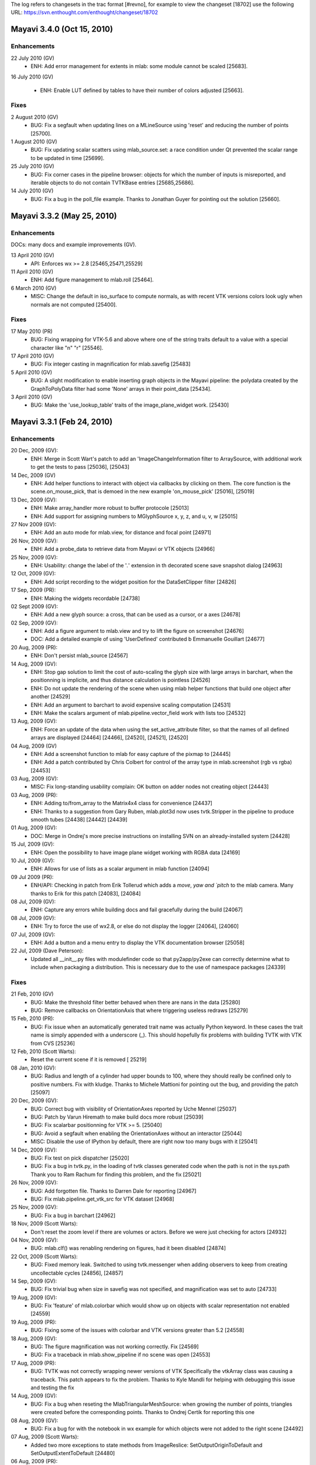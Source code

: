 The log refers to changesets in the trac format [#revno], for
example to view the changeset [18702] use the following URL:
https://svn.enthought.com/enthought/changeset/18702


Mayavi 3.4.0 (Oct 15, 2010)
===========================

Enhancements
------------

22 July 2010 (GV)
  - ENH: Add error management for extents in mlab: some module cannot be
    scaled [25683].

16 July 2010 (GV)

  - ENH: Enable LUT defined by tables to have their number of colors
    adjusted [25663].

Fixes
------


2 August 2010 (GV)
  - BUG: Fix a segfault when updating lines on a MLineSource using 'reset'
    and reducing the number of points [25700].

1 August 2010 (GV)
  - BUG: Fix updating scalar scatters using mlab_source.set: a race condition
    under Qt prevented the scalar range to be updated in time [25699].

25 July 2010 (GV)
  - BUG: Fix corner cases in the pipeline browser: objects for which the
    number of inputs is misreported, and iterable objects to do not contain
    TVTKBase entries [25685,25686].

14 July 2010 (GV)
  - BUG: Fix a bug in the poll_file example. Thanks to Jonathan Guyer for
    pointing out the solution [25660].

Mayavi 3.3.2 (May 25, 2010)
===============================

Enhancements
------------

DOCs: many docs and example improvements (GV).

13 April 2010 (GV)
  - API: Enforces wx >= 2.8 [25465,25471,25529]

11 April 2010 (GV)
  - ENH: Add figure management to mlab.roll [25464].

6 March 2010 (GV)
  - MISC: Change the default in iso_surface to compute normals, as with
    recent VTK versions colors look ugly when normals are not computed
    [25400].

Fixes
------

17 May 2010 (PR)
  - BUG: Fixing wrapping for VTK-5.6 and above where one of the string
    traits default to a value with a special character like "\n" "\r"
    [25546].

17 April 2010 (GV)
  - BUG: Fix integer casting in magnification for mlab.savefig [25483]

5 April 2010 (GV)
  - BUG: A slight modification to enable inserting graph objects
    in the Mayavi pipeline: the polydata created by the GraphToPolyData
    filter had some 'None' arrays in their point_data [25434].

3 April 2010 (GV)
  - BUG: Make the 'use_lookup_table' traits of the image_plane_widget
    work. [25430]


Mayavi 3.3.1 (Feb 24, 2010)
===========================

Enhancements
------------

20 Dec, 2009 (GV):
  - ENH: Merge in Scott Wart's patch to add an 'ImageChangeInformation
    filter to ArraySource, with additional work to get the tests to pass
    [25036], [25043]

14 Dec, 2009 (GV)
  - ENH: Add helper functions to interact with object via callbacks by
    clicking on them. The core function is the scene.on_mouse_pick, that is
    demoed in the new example 'on_mouse_pick' [25016], [25019]

13 Dec, 2009 (GV):
  - ENH: Make array_handler more robust to buffer protocole [25013]
  - ENH: Add support for assigning numbers to MGlyphSource x, y, z, and u, v,
    w [25015]

27 Nov 2009 (GV):
  - ENH: Add an auto mode for mlab.view, for distance and focal point
    [24971]

26 Nov, 2009 (GV):
  - ENH: Add a probe_data to retrieve data from Mayavi or VTK objects [24966]

25 Nov, 2009 (GV):
  - ENH: Usability: change the label of the '*.*' extension in th
    decorated scene save snapshot dialog [24963]

12 Oct, 2009 (GV):
  - ENH: Add script recording to the widget position for the DataSetClipper
    filter [24826]

17 Sep, 2009 (PR):
  - ENH: Making the widgets recordable [24738]

02 Sept 2009 (GV):
  - ENH: Add a new glyph source: a cross, that can be used as a cursor, or a
    axes [24678]

02 Sep, 2009 (GV):
  - ENH: Add a figure argument to mlab.view and try to lift the figure on
    screenshot [24676]
  - DOC: Add a detailed example of using 'UserDefined' contributed b
    Emmanuelle Gouillart [24677]

20 Aug, 2009 (PR):
  - ENH: Don't persist mlab_source [24567]

14 Aug, 2009 (GV):
  - ENH: Stop gap solution to limit the cost of auto-scaling the glyph
    size with large arrays in barchart, when the positionning is
    implicite, and thus distance calculation is pointless [24526]
  - ENH: Do not update the rendering of the scene when using mlab
    helper functions that build one object after another [24529]
  - ENH: Add an argument to barchart to avoid expensive scaling computation
    [24531]
  - ENH: Make the scalars argument of mlab.pipeline.vector_field work with
    lists too [24532]

13 Aug, 2009 (GV):
  - ENH: Force an update of the data when using the set_active_attribute
    filter, so that the names of all defined arrays are displayed [24464]
    [24466], [24520], [24521], [24520]

04 Aug, 2009 (GV)
  - ENH: Add a screenshot function to mlab for easy capture of the pixmap to
    [24445]
  - ENH: Add a patch contributed by Chris Colbert for control of the array
    type in mlab.screenshot (rgb vs rgba) [24453]

03 Aug, 2009 (GV):
  - MISC: Fix long-standing usability complain: OK button on adder nodes
    not creating object [24443]

03 Aug, 2009 (PR):
  - ENH: Adding to/from_array to the Matrix4x4 class for convenience
    [24437]
  - ENH: Thanks to a suggestion from Gary Ruben, mlab.plot3d now uses
    tvtk.Stripper in the pipeline to produce smooth tubes [24438] [24442]
    [24439]

01 Aug, 2009 (GV):
  - DOC: Merge in Ondrej's more precise instructions on installing SVN on an
    already-installed system [24428]

15 Jul, 2009 (GV):
   - ENH: Open the possibility to have image plane widget working with
     RGBA data [24169]

10 Jul, 2009 (GV):
  - ENH: Allows for use of lists as a scalar argument in mlab function
    [24094]

09 Jul 2009 (PR):
  - ENH/API: Checking in patch from Erik Tollerud which adds a `move`, `yaw
    and `pitch` to the mlab camera.  Many thanks to Erik for this patch
    [24083], [24084]

08 Jul, 2009 (GV):
  - ENH: Capture any errors while building docs and fail gracefully
    during the build [24067]

08 Jul, 2009 (GV):
  - ENH: Try to force the use of wx2.8, or else do not display the logger
    [24064], [24060]

07 Jul, 2009 (GV):
  - ENH: Add a button and a menu entry to display the VTK documentation
    browser [25058]

22 Jul, 2009 (Dave Peterson):
  - Updated all __init__.py files with modulefinder code so that
    py2app/py2exe can correctly determine what to include when packaging a
    distribution.  This is necessary due to the use of namespace packages
    [24339]


Fixes
-----

21 Feb, 2010 (GV)
   - BUG: Make the threshold filter better behaved when there are nans in
     the data [25280]
   - BUG: Remove callbacks on OrientationAxis that where triggering
     useless redraws [25279]

15 Feb, 2010 (PR):
  - BUG: Fix issue when an automatically generated trait name was actually
    Python keyword. In these cases the trait name is simply appended with a
    underscore (_). This should hopefully fix problems with building TVTK
    with VTK from CVS [25236]

12 Feb, 2010 (Scott Warts):
  - Reset the current scene if it is removed [ 25219]

08 Jan, 2010 (GV):
  - BUG: Radius and length of a cylinder had upper bounds to 100, where
    they should really be confined only to positive numbers. Fix with
    kludge. Thanks to Michele Mattioni for pointing out the bug, and
    providing the patch [25097]

20 Dec, 2009 (GV):
  - BUG: Correct bug with visibility of OrientationAxes reported by Uche
    Mennel [25037]
  - BUG: Patch by Varun Hiremath to make build docs more robust [25039]
  - BUG: Fix scalarbar positionning for VTK >= 5. [25040]
  - BUG: Avoid a segfault when enabling the OrientationAxes without an
    interactor [25044]
  - MISC: Disable the use of IPython by default, there are right now too many
    bugs with it [25041]

14 Dec, 2009 (GV):
  - BUG: Fix test on pick dispatcher [25020]
  - BUG: Fix a bug in tvtk.py, in the loading of tvtk classes generated code
    when the path is not in the sys.path
    Thank you to Ram Rachum for finding this problem, and the fix [25021]

26 Nov, 2009 (GV):
  - BUG: Add forgotten file. Thanks to Darren Dale for reporting [24967]
  - BUG: Fix mlab.pipeline.get_vtk_src for VTK dataset [24968]

25 Nov, 2009 (GV):
  - BUG: Fix a bug in barchart [24962]

18 Nov, 2009 (Scott Warts):
  - Don't reset the zoom level if there are volumes or actors. Before we
    were just checking for actors [24932]

04 Nov, 2009 (GV):
  - BUG: mlab.clf() was renabling rendering on figures, had it been
    disabled [24874]

22 Oct, 2009 (Scott Warts):
  - BUG: Fixed memory leak. Switched to using tvtk.messenger when adding
    observers to keep from creating uncollectable cycles [24856], [24857]

14 Sep, 2009 (GV):
  - BUG: Fix trivial bug when size in savefig was not specified, and
    magnification was set to auto [24733]

19 Aug, 2009 (GV):
  - BUG: Fix 'feature' of mlab.colorbar which would show up on objects with
    scalar representation not enabled [24559]

19 Aug, 2009 (PR):
  - BUG: Fixing some of the issues with colorbar and VTK versions greater
    than 5.2 [24558]

18 Aug, 2009 (GV):
  - BUG: The figure magnification was not working correctly. Fix [24569]
  - BUG: Fix a traceback in mlab.show_pipeline if no scene was open [24553]

17 Aug, 2009 (PR):
  - BUG: TVTK was not correctly wrapping newer versions of VTK
    Specifically the vtkArray class was causing a traceback.  This patch
    appears to fix the problem.  Thanks to Kyle Mandli for helping with
    debugging this issue and testing the fix

14 Aug, 2009 (GV):
  - BUG: Fix a bug when reseting the MlabTriangularMeshSource: when growing
    the number of points, triangles were created before the corresponding
    points. Thanks to Ondrej Certik for reporting this one

08 Aug, 2009 (GV):
  - BUG: Fix a bug for with the notebook in wx example for which objects were
    not added to the right scene [24492]

07 Aug, 2009 (Scott Warts):
  - Added two more exceptions to state methods from ImageReslice:
    SetOutputOriginToDefault and SetOutputExtentToDefault [24480]

06 Aug, 2009 (PR):
  - BUG: vtkImageReslice's SetOutputSpacingToDefault does not make
    OutputSpacing a state method.  Thanks to Scott Swarts for pointing this
    out [24476]

01 Aug, 2009 (Robert Kern):
    - BUG: With a vtkWin32OpenGLRenderWindow, set the parent widget info
      before resizing in order to avoid an offset bug [24427]

23 Jul, 2009 (Evan Patterson):
  -  BUG: Replacing deprecated calls to wx.Yield() [24379]


Mayavi 3.3.0 (July 15, 2009)
============================

Enhancements
------------

06 Jul, 2009 (PR):
  - ENH/API: No longer save to a file (with a popup when a user unchecks the
    record icon).  Also added `start_recording` and `stop_recording`
    functions to mlab to make it easier to do this via scripts [24048]

08 Jul, 2009 (GV):
  - ENH: Make the MlabSceneModel manage the mlab current scene so that in
    plots to the embedded scene, but does not upset the current
    mlab figure [24040], [24065]

05 Jul 2009 (GV):
  - ENH: Add the possibility to specify figures to mlab.figure by instance
    rather than name [24039]
  - ENH: Add an example of using multiple mlab scene models [24041]
  - ENH: Add a figure keyword argument to mlab.pipeline factories to
    control which figure objects are added on [2403]

02 July, 2009 (PR):
  - ENH: The record icon on the engine view is smarter now and will
    automatically be checked on and off if the engine's recorder trait in
    set.  This paves the way for a convenient mlab one liner to start
    recording [24025]

01 Jul, 2009 (PR):
  - NEW: Adding a new filter that clips an input dataset.  Also added an
    `ImplicitWidgets` component that abstracts a box, plane, sphere and
    implicit plane widget into one reusable component.  An  initial patch was
    contributed by Suyog and them modified by PR.  Many thanks to Suyog for
    this patch [24017]

01 Jul, 2009 (GV):
  - ENH: Add an mlab.close function to close figures controled by mlab
    [24006]

30 Jun, 2009 (PR):
  - ENH/API: Checking in improved patch sent by Suyog along with fixes from me.
    This adds a can_read_test metadata attribute for sources which can be
    optionally specified, the function should return True if the reader can
    read a given file.  The patch also adds a volume reader and a chaco
    reader and also supports the .xyz format reader provided in VTK.  A test
    for the new registry functionality is also added.  The API has only
    changed for the manner in which the registry is queried for a reader
    using the file itself rather than the file extension.  Many thanks to
    Suyog for this work [24002]

29 Jun, 2009 (GV):
  - ENH: Add an option to show_engine to show the rich view [23981]

14 Jun, 2009 (GV):
  - BUG: mlab.set_engine was not registering engines, causing testing to
    be difficult [23819]
  - ENH: expose text3d in mlab [23820]
  - ENH/TEST: rewamp the mlab testing infrastructure [23822]

13 Jun, 2009 (GV):
  - ENH: Adapt mlab.savefig code to make it easier to save figures with size
    larger than window size [23813]
  - ENH: Add a text3d module, for displaying text located in the 3D scene
    scaling and hiding as the other 3D actors [23809], [23810].
  - ENH: Add a helper function to mlab to syncronize cameras on two
    scenes [23814]

10 Jun, 2009 (PR):
  - API: The name of the scene created on the mayavi2 app now defaults to
    "Mayavi Scene %d" rather than "TVTK Scene %d".  This is to make this
    consistent with what `mlab.figure()` does and to avoid user confusion
    [23787]

2 Jun, 2009 (PR):
  - ENH: Ensuring that the scene editor's name is synced with the scene'
    name.  Also making the scene itself "renamable" [23710]

29 May, 2009 (PR):
  - ENH: Also pickle the name of the scene -- it shouldn't hurt [23691]

18 May, 2009 (GV):
  - ENH: cleaner exception capture for sensible error message [23660]

10 May, 2009 (GV):
  - ENH: Use pickle rather than numpy npz for lookup table [23618]
    [23619]
  - API: Add PipelineBase to mayavi.core.api as it is needed for
    the interactive example [23617]

9 May, 2009 (PR):
  - ENH/API: Adding to the API of the lut manager with a show_legend boo
    which is an alias for show_scalar_bar.  This makes the UI a littl
    clearer [23608]
  - ENH: Adding ID's to the various pop-up editors for the lut manager s
    their sizing etc. is persisted [23609]
  - ENH/API: Exposing the scalar_bar_widget's representation in the UI an
    API and recording it so changes to the scalar bar's position ar
    recorded and editable on the UI [23610]


20 Apr, 2009 (GV):
ENH [23545]:
     - Add an example gallery to the documentation

     - Rewamp the documentation-generation code, and its packaging. Th
       generation code was made more robust, and as a result n
       generated test files are checked in svn. The images for th
       mlab documentation and the mlab examples are generated by th
       render_images.py script
     - Space has been optimized by removing duplicated artwork an
       moving outside of the source distribution files no
       required for distribution

19 Apr, 2009 (GV)
  - ENH: Use numpy's npz format for storing LUT information. This saves ~1Mo
    from the source and binary distributions[23544]

11 Apr, 2009 (GV):
  - ENH/API: add an API module to core, to give a central place for
    important core import [23520]


Fixes
-----

15 Jul, 2009 (PR):
  - BUG: Fix what I think is a long standing bug.  You couldn't use the
    envisage backend with mlab because of a problem with envisage'.
    workbench application.  I've worked around the problem in mayavi'
    workbench subclass and added a test to ensure that this is now fixed
    This basically adds a new trait to the Mayavi app and the mayavi
    workbench application called `start_gui_event_loop` that is disabled
    when used from mlab [24171]

6 Jul, 2009 (Dave Martin):
  - BUG: If the scene being closed has None for scene.scene, call
    registry.find_scene_engine(scene) instead of "scene.scene" [24052]
    [24055]

05 Jul, 2009 (GV):
  - BUG: small fix for successive builds of the tvtk code generation, by
    Rakesh Pandit [24038]
  - BUG: Do not create application directories on import of mayavi
    preferences. [24036]

29 Jun, 2009 (GV):
  - BUG: Make sure that the vertical vector source used for barchart is
    well-behaved with regards to mlab_source.update [23983]

28 Jun, 2009 (PR):
  - BUG: Mlab's barchart uses the scale_by_vector_components which was not
    exposed by the glyph component leading to update problems reported by
    Christian Vollmer.  This is now fixed along with a simple test case.
    There are deeper problems with barchart that do need attention though -
    if a user changes the data inplace and calls the mlab_source.update()
    nothing updates correctly since the data is really copied over to the
    vector components.  This can be fixed with a callback and will be done
    later. [23980]

25 Jun, 2009 (PR):
  - BUG: Was checking for attribute in editor assuming they were all scene
    editors which is clearly wrong.  This bug fixes problems with using
    mayavi and a text editor say [23933]

2, Jun 2009 (PR):
  - BUG: With recent versions of VTK when a VTK array is exported to a numpy
    array, the numpy array is already a view so resetting the VTK array back
    to the numpy array for some reason triggers a segfault.  This is now
    fixed [23711]
  - BUG: The Engine's open method did not work with a null engine.  Tested
    and fixed [23713]

30 May, 2009 (PR):
  - [TVTK] BUG: Working around problem with parser for
    vtkRenderedGraphRepresentation which has non-standard arguments for some
    of its SetIvarToState methods [23696]

26 Lay, 2009 (GV):
  - BUG: Fix scaling bug for surf with warp_scale='auto'. Thanks to Jakob
    Rohrhirsch for reporting it [23682]

6 May, 2009 (PR):
  - BUG: The implicit plane widget was not recordable [23595]
  - BUG: [mlab] mlab.pipeline.contour_grid_plane was broken [23596]

27 Apr, 2009 (GV):
  - API: add an API module for core.ui [23562]
  - DOC: Put up to date information on the engine [23560]

23 Apr, 2009 (GV):
  - DOC: Add an example to show how you can have different engines in an
    application [23558]

13 April, 2009 (PR):
  - BUG: The trailing '|' in the wildcard breaks the file dialog's filterin
    for user defined readers.  Thanks to B. P. Thrane for reporting the bug

27 March, 2009 (GV):
  - BUG: Fixed bug with importing customization contributions.  Added a test
    case for this.  Thanks to Mario Ceresa for reporting the bug [23438]

23 March, 2009 (GV):
  - BUG: Fix TVTK possible build failure, reported by Andrew Straw
    https://bugs.launchpad.net/bugs/34693 [23371]



20 March, 2009 (PR):
  - TEST/BUG: Adding a new test for the `enthought.tvtk.util.ctf` utility
    functions.  Also fixed a bug that affects VTK-5.2 and above where the
    range of the CTF must be set [23267]
  - BUG/CLEAN: Fixing a 5.2 specific bug in the volume module mlab function
    Also cleaned up the mlab code for this a little [23268]


Mayavi 3.2.0 (March 23, 2009)
=============================

A log of significant changes made to the package especially API changes.
This is only partial and only covers the developments after the 2.x
series.

17, 18 March, 2009 (PR):
    - NEW: A simple example to show how one can use TVTK's visual module
      with mlab. [23250]
    - BUG: The size trait was being overridden and was different from
      the parent causing a bug with resizing the viewer. [23243]

15 March, 2009 (GV):
    - ENH: Add a volume factory to mlab that knows how to set color, vmin and
      vmax for the volume module [23221].

14 March, 2009 (PR):
    - API/TEST: Added a new testing entry point: 'mayavi -t' now runs
      tests in separate process, for isolation.  Added
      ``mayavi.api.test`` to allow for simple testing from the
      interpreter [23195]...[23200], [23213], [23214], [23223].
    - BUG: The volume module was directly importing the
      wx_gradient_editor leading to an import error when no wxPython is
      available. This has been tested and fixed. Thanks to Christoph
      Bohme for reporting this issue. [23191]

14 March, 2009 (GV):
    - BUG: [mlab]: fix positioning for titles [23194], and opacity for titles
      and text [23193].
    - ENH: Add the mlab_source attribute on all objects created by mlab,
      when possible [23201], [23209].
    - ENH: Add a message to help the first-time user, using the new banner
      feature of the IPython shell view [23208].

13 March, 2009 (PR):
    - NEW/API: Adding a powerful TCP/UDP server for scripting mayavi via
      the network. This is available in
      ``mayavi.tools.server`` and is fully documented. It uses
      twisted and currently only works with wxPython. It is completely
      insecure though since it allows a remote user to do practically
      *anything* from mayavi.

13 March, 2009 (GV)
    - API: rename mlab.orientationaxes to mlab.orientation_axes [23184]

11 March, 2009 (GV)
    - API: Expose 'traverse' in mlab.pipeline [23181]

10 March, 2009 (PR)
    - BUG: Fixed a subtle bug that affected the ImagePlaneWidget. This
      happened because the scalar_type of the output data from the
      VTKDataSource was not being set correctly. Getting the range of any
      input scalars also seems to silence warnings from VTK. This should
      hopefully fix issues with the use of the IPW with multiple scalars.
      I've added two tests for this, one is an integration test since those
      errors really show up only when the display is used. The other is a
      traditional unittest. [23166]

08 March, 2009 (GV)
    - ENH: Raises an error when the user passes to mlab an array with
      infinite values [23150]

07 March, 2009 (PR)
    - BUG: A subtle bug with a really gross error in the GridPlane
      component, I was using the extents when I should really have been
      looking at the dimensions. The extract grid filter was also not
      flushing the data changes downstream leading to errors that are also
      fixed now. These errors would manifest when you use an ExtractGrid to
      select a VOI or a sample rate and then used a grid plane down stream
      causing very wierd and incorrect rendering of the grid plane (thanks to
      conflation of extents and dimensions). This bug was seen at NAL for a
      while and also reported by Fred with a nice CME. The CME was then
      converted to a nice unittest by Suyog and then improved. Thanks to
      them all. [23146]

28 February, 2009 (PR)
    - BUG: Fixed some issues reported by Ondrej Certik regarding the use
      Of mlab.options.offscreen, mlab.options.backend = 'test', removed cruft
      from earlier 'null' backend, fixed bug with incorrect imports,
      add_dataset set no longer adds one new null engine each time figure=False
      is passed, added test case for the options.backend test. [23088]

23 February, 2009 (PR)
    - ENH: Updating show so that it supports a stop keyword argument that
      pops up a little UI that lets the user stop the mainloop
      temporarily and continue using Python [23049]

21 February, 2009 (GV)
    - ENH: Add a richer view for the pipeline to the MayaviScene [23035]
    - ENH: Add safegards to capture wrong triangle array sizes in
      mlab.triangular_mesh_source. [23037]

21 February, 2009 (PR)
    - ENH: Making the transform data filter recordable. [23033]
    - NEW: A simple animator class to make it relatively to create
      animations. [23036] [23039]

20 February, 2009 (PR)
    - ENH: Added readers for various image file formats, poly data
      readers and unstructured grid readers. These include DICOM,
      GESigna, DEM, MetaImage (mha,mhd) MINC, AVSucd, GAMBIT, Exodus, STL,
      Points, Particle, PLY, PDB, SLC, OBJ, Facet and BYU files. Also added
      several tests for most of this functionality along with small data files.
      These are additions from PR's project staff, Suyog Jain and Sreekanth
      Ravindran.  [23013]
    - ENH: We now change the default so the ImagePlaneWidget does not
      control the LUT. Also made the IPW recordable. [23011]

18 February, 2009 (GV)
    - ENH: Add a preference manager view for editing preferences outside
      envisage [22998]

08 February, 2009 (GV)
    - ENH: Center the glyphs created by barchart on the data points, as
      mentioned by Rauli Ruohonen [22906]

29 January, 2009 (GV)
    - ENH: Make it possible to avoid redraws with mlab by using
      `mlab.gcf().scene.disable_render = True` [22869]

28 January, 2009 (PR and GV)
    - ENH: Make the mlab.pipeline.user_defined factory function usable to
      add arbitrary filters on the pipeline. [22867], [22865]

11 January, 2009 (GV)
    - ENH: Make mlab.imshow use the ImageActor. Enhance the ImageActor to
      map scalars to colors when needed. [22816]



Mayavi 3.1.0
============

3 December, 2008 (PR)
    - BUG: Fixing bugs with persistence of VTKDataSource objects
      wrapping a structured grid in VTK-5.2.  This resulted in hard to
      debug test errors.  [22624]

1 December, 2008 (GV):
    - API: Promote the TestEngine to a first-class citizen NullEngine and
           make mlab use it when a source has a keyword argument
           "figure=False". [22594]

30 November, 2008 (PR)
    - NEW: New sources called BuiltinSurface and BuiltinImage that let
      users create simple polygonal data and images using basic VTK
      sources.  Thanks to Suyog Jain for this code. [22586], [22597].

27 November, 2008 (GV):
    - ENH: Add control of the seed size and resolution to
           mlab.pipeline_basene.streamline [22573].
    - DOC: Documentation work, especially in the scripting parts of the
           docs. [22572], [22561], [22560], [22546], [22545]

26 November, 2008 (GV):
    - ENH: Add keyword arguments to the cutplanes in mlab.pipeline. [22567]
           Also add masking to glyph-based mlab.pipeline factories [22568]

19 November, 2008 (GV):
    - UI: Rename 'Modules' to 'Colors and legends' [22512]
    - API: Change defaults [22513]:
        - CellToPointData and PointToCellData filters to pass the existing
          dataset.
        - The ouline of the implicite plane is no longer draggable by
          default.

15-16 November, 2008 (PR)
    - ENH/API: Exposing the glyph source choices via a dictionary rather
      than having the user remember the index in a list. [22497]
    - ENH: Adding a button to the LUT UI so the LUT editor can be
      launched from the UI. [22498]
    - DOC: Updating advanced scripting chapter. [22495].

13 November, 2008 (GV)
    - ENH: [mlab]  Add keyword arguments to colobars to control label
      number and format, as well as colors number. [22489]

10 November, 2008 (PR)
    - TEST: Adding 43 new mayavi tests.  These are based on the
      integration tests but don't pop up a user interface.   Thanks to
      Suyog Jain for doing bulk of the work. [22465]

27 October, 2008 (GV)
    - ENH: [mlab] If a module or filter is added to the pipeline using
      the mlab.pipeline functions, the source on which it is added
      onto is automatically added to the scene if not alread present. It
      is also automatically converted from a tvtk dataset to a mayavi
      source, if needed. [22375], [22377]
    - ENH: [mlab] Make mlab.axes and mlab.outline use the extents of the
      current object when none specified explicitely. [22372]

24-27 October, 2008 (PR)
    - NEW: Adding an ImageChangeInformation filter to let users change
      the origin, spacing and extents of input image data, [22351].
    - API: Adding a `set_viewer` function to
      `enthought.tvtk.tools.visual` so one may specify a viewer to
      render into.  This lets us use visual with a mayavi scene. [22363]
    - BUG: Fix a major bug with TVTK when VTK is built with 64 bit ids
      (VTK_USE_64BIT_IDS is on).  The examples and tests should all run
      in this case now. [22365]
    - ENH: [mlab] Added an `mlab.view` method that actually works
      [22366].

19 October, 2008 (GV)
    - ENH: mlab.text can now take 3D positioning [22331].

17-20 October, 2008 (PR)
    - ENH: Modified TVTK and Mayavi UI editors so that text entry boxes
      are only set when the user hits <enter> or <tab> rather than on
      each keystroke.  [22321], [22323]
    - ENH/BUG/WARN: Fixed warnings at TVTK build time, fixed bugs with
      ImageData's scalar_type trait. [22320], [22321], [22325].
    - NEW/API: Adding preference option to ease task of loading contrib
      packages (via a pkg/user_mayavi.py) in mayavi.  Also added a
      contrib finder that trawls sys.path to find contributions.  This
      can be set from the preferences UI. [22324], [22326], [22327].
    - BUG: Fixing problems with the gradient_editor and newer VTK
      versions.  This is required for the Volume module to work
      correctly. [22329], [22341]

13 October, 2008 (GV):
    - ENH: Bind the 'explore' function in the python shell [22307]
    - ENH: mlab: axes and outline now find the extents from the objects
           they are given, if any. [22305]

12 October, 2008 (GV):
    - API: mlab: Add a barchart function, with the corresponding pipeline
      source function. [22286]

11 October, 2008 (PR):
    - ENH/API: Improving texture map support, you can now generate the
      texture coords on an arbitrary actor.  This adds to the API of the
      actor component.  [22283]
    - API: Adding a `mayavi.preferences.bindings` module that
      abstracts out setting of preferences for common objects.
      Currently it exposes a `set_scene_preferences` so the
      non-envisage and off screen scenes have the right preferences.
      See [22280] and [22295].
    - REFACTOR/API: The script recording code is now in
      `apptools.scripting`,  the `mayavi.core.recorder` was
      only a temporary solution. See [22277] and [22279].

10 October, 2008 (GV):
    - API: mlab: Expose pipeline.set_extent (former private function
      tools._set_extent) [22251]

9 October, 2008 (GV):
    - ENH: Use the IPython shell plugin only if the ipython, envisage and
      pyface versions are recent-enough.
      Mayavi now uses an ipython widget instead of the pyshell one if you
      have the right components installed, but should fall back to
      pyshell gracefully. [21678], [22245]

4 October, 2008 (PR):
    - TEST: Added a 'test' backend to mlab so you can run mlab tests
      without a display. Fixing core code so that all the unittests run
      when the ETS_TOOLKIT env var is set to 'null'. [22198]

30 September, 2008 (GV):
    - API: mlab: Expose pipeline.add_dataset (former private function
      tools._data) [22162].
    - API: The mlab source functions can now optionaly work without creating
      a figure (using figure=None) [22161].
    - API: The mlab source functions are more  robust to various
      input-argument shape (they accept lists, and 1D or 2D arrays when
      possible) [22161].

29 September, 2008 (GV):
    - NEW: Add a mlab.triangular_mesh function to create meshes with
      arbitrary triangular connectivity. Also add a corresponding
      triangular_mesh_source mlab source. [22155]
    - ENH: Make mlab.points3d and other mlab functions accept scalars as
      coordinnates, in addition to arrays. [22156]

12 September, 2008 (PR)
    - NEW: Create a separate OffScreenEngine for use to reduce code
      duplication.  This is also available as part of
      mayavi.api. [21880]
    - TEST: Creating a common.py that contains a TestEngine mayavi
      engine subclass for easily testing mayavi. [21881]

8-12 September, 2008 (PR)
    - NEW: Adding full support for script recording.  With this you can
      pretty much record all UI actions performed on the Mayavi UI (both
      standalone and application) to human-readable and runnable Python
      scripts.  It also serves as a nice learning tool since it shows
      the lines of code as the UI actions are performed.  Note that
      interacting with the camera is also recorded which is very
      convenient.  This has been implemented in a pretty general fashion
      (using TDD) so is reusable in other traits based applications
      also.   Major checkins [21722], [21728], [21776], [21812], [21865]
      [21878].




Mayavi 3.0.3
============

7 September, 2008 (PR):
    - ENH: The mayavi2 application now ([21713], [21714]) supports
      command line args like the following::

        mayavi2 -d ParametricSurface -s "function='dini'" -m Surface \
        -s "module_manager.scalar_lut_manager.show_scalar_bar = True" \
        -s "scene.isometric_view()" -s "scene.save('snapshot.png')"

6 September, 2008 (PR):
    - ENH/API: Cleaned up the mayavi.core.traits to remove
      buggy, and unused DRange and SimpleDRange traits. [21705]
    - BUG/TEST: Added tests for some of the MlabSource subclasses and
      fixed many bugs in the code. [21708]
    - TEST: Modified pipeline_base.py so mayavi objects may be started
      without creating a scene (and therefore a UI).  This allows us to
      create completely non-interactive tests.  [21709]
    - ENH: Adding X3D and POVRAY export options. [21711]

23 August, 2008 (PR):
    - ENH: Adding an offscreen option for mlab.  Now you can set
      mlab.options.offscreen = True. [21510]
    - ENH: Setting the window size to (1,1) if the window is offscreen,
      this prevents the window from showing up prominently -- it still
      does show up though. [21519]

21 August, 2008 (PR):
    - ENH: Adding the logger plugin to the mayavi2 app. [21487]



Mayavi 3.0.1 and 3.0.2
======================

16 August, 2008 (PR):
    - BUG: fixed various miscellaneous bugs including a testing
      error[21304], a long standing Mac bug with picking [21310], a
      segfault [21453] and a bug in tvtk when wrapping certain methods
      [21475].



Mayavi 3.0.0
============

15 August, 2008 (PR):
    - NEW: Adding a fully tested data set manager that lets users
      add/remove/modify attribute arrays to a tvtk dataset. This is
      fully tested and also does not influence any other code. [21300]

10 August, 2008 (PR):
    - ENH/API: [mlab] Added a `MlabSource` class to abstract out the
      data creation and modification into one object that may be
      modified.  This source object is injected in the form of a
      `mlab_source` trait on objects returned by any of the helper
      functions (`surf`, `plot3d` etc.) or the sources.  The user can
      use this to modify the data visualized without recreating the
      pipeline each time, making animations very easy and smooth.  There
      are several examples of the form `test_blah_anim` showing how this
      is done.  [21098], [21103].

27 July, 2008 (GV):
    - ENH: Add an option (on by default) to open the docs in a chromeless
      window when using firefox. [20451] [20450]
    - ENH: Add toolbar to the engine view [20447]
    - ENH: Selected item on the tree jumps to newly created objects
      [20454]
    - ENH: Add a button on the viewer using by mayavi in standalone to
      open up the engine view [20456] [20462]
    - ENH: Clean UI for adding sources/filters/modules (Adder nodes)
      [20461] [20460] [20458] [20452]
    - ENH: [mlab] add a resolution argument to glyphs [20465]
    - API: [mlab] API Breakage!
        Make mlab source names compatible with ETS standards:
        grid_source rather than gridsource [20466]
    - NEW: Add image_plane_widget to mlab.pipeline, with helpful keyword
        arguments.

23 July, 2008 (GV):
    - ENH: The mlab API can now take either engine or figure keyword
      arguments. This allows to avoid the use of the global sate set
      in the mlab engine. Mlab also now exposes a set_engine function.
      [20245]

23 July, 2008 (PR)
    - ENH/NEW: The mlab.pipeline sources, modules and filters now
      feature automatic source/filter/module generation functions from
      registry information.  This means mlab fully supports creating
      objects on the mayavi pipeline with easy one-liners. [20239]
    - API: The API has broken!  Sources, filters and modules that mirror
      an existing mayavi class now are named with underscores.  For
      example, isosurface has become iso_surface, extractedges becomes
      extract_edges etc.
    - NEW: Exposing the engine's open method to mlab so it is easy to
      open data files from mlab also.
    - ENH: Implemented an mlab.show decorator so one can write out a
      normal function for visualization which will work from ipython,
      standalone and mayavi completely seamlessly.

18, 19 July, 2008 (PR)
    - TEST/API: The mayavi tests are now split into integration and unit
      tests.  Unit tests go into enthought/mayavi/tests.  Integration
      tests are in integrationtests/mayavi. Major changes:

        - Removed most of the image based tests except one
          (test_streamline.py) for reference.
        - Modified the testing code so the standalone mode is the
          default.
        - Modified so nose picks up the integrationtests.  However,
          there are problems running the test via nosetests on Linux
          that need investigating.

    - ENH: Creating a new object on the pipeline via envisage or right
      click now sets the active selection to the created object so it is
      easy to edit.
    - API: Moving enthought/mayavi/view/engine_view.py to
      enthought/mayavi/core/ui. [20098]
    - API: Added method to engine (get_viewer) so it gets the viewer
      associated with a particular scene. [20101]

12 July, 2008 (PR):
    - ENH/API: Adding support for global (system wide) and local
      customizations via a site_mayavi.py and user_mayavi.py (in
      ~/.mayavi2/). This allows users to register new modules/filters
      and sources and also add any envisage plugins to the mayavi2 app
      easily. [19920]

9 July, 2008 (Judah, PR)
    - ENH: Adding the core code for an AdderNode that shows up on the
      engine view and lets a user easily create new
      scenes/sources/filters and modules.

8 July, 2008 (PR)
    - BUG: Ported various bug fixes from branches for ETS-2.8.0 release.
    - ENH/API: Added datatype, attribute type and attribute information
      to all pipeline objects (both at the object and metadata levels).
      This lets one query if an object will support a given input and
      what outputs it will provide (this can be changed dynamically
      too).  This allows us to create context sensitive menus. The
      traits UI menus for the right click is now modified to use this
      information. We therefore have context sensitive right click menus
      depending on the nature of the object we right click on. At this
      point we don't yet check for the attribute_type and attributes
      metadata information to enable/disable menus, this may be
      implemented later -- the framework makes this quite easy to do.
      [19512].
    - ENH: Envisage menus are now context sensitive [19520].

5 July, 2008 (PR):
    - ENH: One can create objects on the pipeline using right-clicks
      [19469].
    - ENH: All the envisage menus and actions for sources, filters and
      modules now are autogenerated from the metadata for these.
    - NEW/API: [19458] adds the following features:
        - A Registry (mayavi.core.registry.Registry) to
          register engines, sources, filters and modules. Source, filter
          and module metadata is registered and this can be used to do
          various things like generate menus, register data file
          extension handlers and whatnot. The metadata related classes
          are in mayavi.core.metadata.
        - This registry and metadata information is used to generate the
          envisage menus and actions.
        - The registry can be used by users to register new sources,
          readers, filters and modules.
        - A method to Engine and Script to easily open any supported
          data file.
        - Simplify the open file interface so it is just one menu item
          that supports different file extensions.
        - Changed the command line options for the mayavi2 application
          so you can open *any* supported data file format with the -d
          option.  This breaks backwards compatibility but makes it very
          easy to open supported data files -- even if the new ones are
          added by users.
        - Fixed the PLOT3DReader so it opens the q file using the xyz
          filenames basename.

29 June, 2008 (GV):
    - ENH: Updated Sphinx docs [19318].
    - ENH: New splash screen [19319].
    - ENH: mlab now works with envisage, including in "mayavi2 -x"
      [19321] [19323]


27 June, 2008 (Vibha):
    - API: Remove SimpleScene class [19285].
    - API: Moved tvtk-related examples from TraitsGUI to Mayavi [19191]
      [19197] [19231] [19280]

27 June, 2008 (GV):
    - BUG: tvtk: proper handling of non-float numpy arrays. Added test
      case [19297]

25 June, 2008 (GV):
   - ENH: Add autoscale to mlab.surf (scalez keyword argument) [19131]
   - ENH: mlab.usrf and mlab.mesh can now take x and y arguments with a
     more flexible shape [19114].

12 June, 2008 (PR):
    - ENH: Adding an offscreen option to the mayavi2 application.  This
      lets you run a normal mayavi Python script in offscreen mode
      without the full UI.  This is very convenient when you want to
      render a huge number of images from a visualization and don't want
      the UI to bother you or create a special script for the purpose.
      See [18951], [18955].

07, 08 June, 2008 (PR):
    - API: TVTK: Added two methods `setup_observers` and
      `teardown_observers` that let one turn on/off the observer for the
      ModifiedEvent fired on each VTK object that a TVTK object wraps to
      keep the traits updated.  Thus, if you call `teardown_observers`
      the traits will not be automatically updated if the wrapped VTK
      object is changed.  This can be manually updated by calling the
      `update_traits` method.  It is OK to call the
      setup/teardown_observers method as often as needed.  This is also
      tested.  See [18885].
    - API: TVTK: Removed the `__del__` method on all TVTK objects.  This
      should make it much nicer for proper garbage collection.  See
      [18886], [18887].

06 June, 2008 (PR):
    - TEST: Added a standalone mode to the tests so you can test without
      starting up the envisage app.  Envisage imports may be required
      however.  To use this run any test with the -s option. [18880]
    - TEST: Added a way to run the tests on one application launch
      instead of starting mayavi each time.  To use this execute run.py
      with the --one-shot command line option.  [18880] [18881].
    - TEST: The standalone offscreen mode now should work without a
      single Traits UI showing up with just a dummy blank window being
      used.  This demonstrates how mayavi scripts can work in completely
      different contexts.  [18881].


31 May, 2008 (PR):
    - PORT: Backported important additions to the 2.2.0 branch.
    - BUG: Added a test case for the hide/show functionality and fixed
      known bugs.
    - API: Adding elementary support for texturing an actor (if it has
      texture coords).  This was thanks to a patch from Chandrashekhar
      Kaushik. [18827]

30 May, 2008 (PR):
    - API: Adding closing, closed lifecycle events to the scene [18806].

27 May, 2008 (PR):
    - NEW: Adding a Labels module to label input data.  This is like
      MayaVi1's module and with this checkin all important mayavi1
      modules and filters are supported in mayavi2.  The only missing
      one is Locator which hardly anyone uses I think.  See [18801].

27 May, 2008 (PR):
    - NEW: Adding an ImageDataProbe filter which does the same thing
      that MayaVi-1.5's StructuredPointsProbe does. [18792]

25 May, 2008 (PR):
    - NEW: Adding CellDerivatives and Vorticity filters. [18785]

24 May, 2008 (PR):
    - NEW: Adding a tvtk_doc.py module that doubles as a
      TVTK Class/Filter/Source/Sink chooser and also as a documentation
      browser (with search!) like Mayavi1.x's vtk_doc.py.  tvtk_doc is
      also installed as a console script now. [18776]
    - NEW: Adding a UserDefined filter where the user can wrap around
      any TVTK filter. [18780]

23 May, 2008 (PR):
    - NEW: SetActiveAttribute filter that lets you select the active
      attribute.  This makes it very easy to find the contours of one
      scalar on the iso-contour of another.  The example
      contour_contour.py shows how this is done.  See [18774], [18775].

22 May, 2008 (PR):
    - NEW: Adding Contour and CutPlane filters that use the Wrapper
      filter and respective components.  This is very convenient.
    - Checked in modified patch from Chandrashekhar Kaushik (CSE IITB),
      which reimplements hide/show using a visible trait.


21 May, 2008 (PR):
    - TEST: Adding an @test decorator to make it easy to create a mayavi
      test case from a mayavi script.  While this is convenient, I still
      prefer to explicitly use the TestCase class since this makes the
      code compatible with the 2.2.0 branch.
    - The GenericModule is now tested.

20 May, 2008 (PR):
    - NEW: Adding a GenericModule to easily put together a bunch of
      Filters and Components.  Using this code it takes 30 simple
      lines of code for a ScalarCutPlane compared to the 300 complex
      ones we need for the current implementation!  This is because the
      module takes care of all the dirty work.
    - NEW: Adding Wrapper, Optional and Collection filters that make it
      easy to wrap around existing Components and Filters, make them
      optional and create collections of them very easily.  This gives
      us a great deal of reuse and makes it very easy to create new
      filters.

18 May, 2008 (PR):
    - ENH: Improved the PLOT3D reader and added a test for it.
    - Added a menu item to allow a user to run a Python script from the
      UI.
    - API: Added a close method to
      `pyface.tvtk.tvtk_scene.TVTKScene`.  This class is
      inherited by all Scenes (DecoratedScene and Scene).  The close
      method shuts down the scene properly.  This should hopefully
      prevent async errors when closing editors/windows containing
      scenes.  See [18708].
    - Updated the scene plugin, scene_editor (TraitsBackend*),
      actor_editor and the ivtk code to use the close method.
    - TEST: All the tests run on the trunk and pass when the offscreen
      option is used (which was also added).

17 May, 2008 (PR):
    - NEW: Adding an SelectOutput filter that should address bug number
      478359 in the Debian BTS.  See [18700].
    - API: mayavi.plugins.app.Mayavi now defines a
      setup_logger method so this can be overridden by subclasses, see
      [18703].

13 May, 2008 (PR):
    - NEW: Adding an ExtractVectorComponents filter contributed by Varun
      Hiremath.

11,12 May 2008 (PR):
    - ENH/API: The plugins now start the engine themselves and also do
      the binding to the shell. Earlier this was done by the
      application.  This makes the plugins reusable. Also added a
      running trait to the engine to check on its status. [18672],
      [18678].
    - At this point all examples in trunk work save the mayavi_custom_ui
      plugin stuff.

10 May 2008 (PR):
    - API: Moving enthought/mayavi/engine.py ->
      enthought/mayavi/core/engine.py where it really belongs; see
      [18667].

7,8 May 2008 (PR):
    - API: The plugins_e3 package is now moved into plugins.  This
      breaks the enthought.tvtk.plugins API and also the
      mayavi.mayavi_*_definition modules.  The older envisage2
      plugin code is all removed. See: [18649], [18650], [18651],
      [18652], [18655], [18657], [18662].

6 May 2008 (PR):
    - API: The mayavi.core.Base.confirm_delete class attribute
      is gone since it is no longer needed [18635].
    - API: Removed config directory, integrated all mlab preferences
      into the the mayavi preferences framework, see [18632].
      To get the preferences just do::

        from mayavi.preferences.api import preference_manager

      This is the preference manager that manages all prefs.  To see the
      code look in mayavi.preferences.preference_manager.  It
      is also a good idea to read the apptools.preferences
      documentation.
    - BUG: [18627] Fixed bug number 478844 on the Debian BTS here:
      http://bugs.debian.org/cgi-bin/bugreport.cgi?bug=478844

4 May 2008 (PR):
    - API: Added to api.  Added a new preferences framework for mayavi2.
      This uses apptools.preferences and works well both standalone and
      with envisage3. It makes it easy to create/define/change
      preferences at the application and library level.

2 May, 2008 (PR):
    - API: Ported the mayavi2 application and plugin to work with Envisage3.
      See changesets [18595] and [18598].  *This obviously breaks the
      plugin API completely!*
    - Got the mlab envisage_engine_manager working with new changes
      [18599].

Before this changeset, the code was that of the 2.x series.
